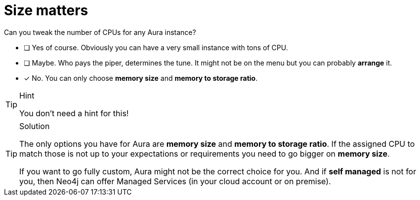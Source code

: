 [.question]
= Size matters

Can you tweak the number of CPUs for any Aura instance?

* [ ] Yes of course. Obviously you can have a very small instance with tons of CPU.
* [ ] Maybe. Who pays the piper, determines the tune. It might not be on the menu but you can probably *arrange* it.
* [x] No. You can only choose **memory size** and **memory to storage ratio**.

[TIP,role=hint]
.Hint
====
You don't need a hint for this!
====

[TIP,role=solution]
.Solution
====
The only options you have for Aura are **memory size** and **memory to storage ratio**. If the assigned CPU to match those is not up to your expectations or requirements you need to go bigger on **memory size**.

If you want to go fully custom, Aura might not be the correct choice for you. And if **self managed** is not for you, then Neo4j can offer Managed Services (in your cloud account or on premise). 
====
